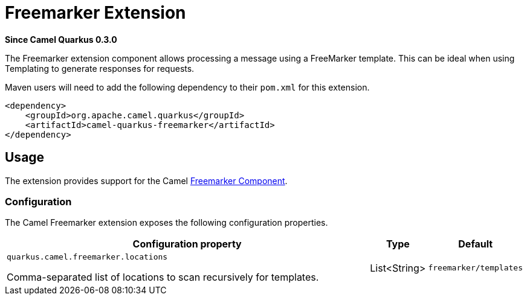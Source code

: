 [[freemarker]]
= Freemarker Extension

*Since Camel Quarkus 0.3.0*

The Freemarker extension component allows processing a message using a FreeMarker template. This can be ideal when using Templating to generate responses for requests.

Maven users will need to add the following dependency to their `pom.xml` for this extension.

[source,xml]
------------------------------------------------------------
<dependency>
    <groupId>org.apache.camel.quarkus</groupId>
    <artifactId>camel-quarkus-freemarker</artifactId>
</dependency>
------------------------------------------------------------

== Usage

The extension provides support for the Camel https://camel.apache.org/components/latest/freemarker-component.html[Freemarker Component].

=== Configuration

The Camel Freemarker extension exposes the following configuration properties.

[cols="80,.^10,.^10"]
|===
|Configuration property |Type |Default

|`quarkus.camel.freemarker.locations`

 Comma-separated list of locations to scan recursively for templates.
|List<String>
|`freemarker/templates`

|===
